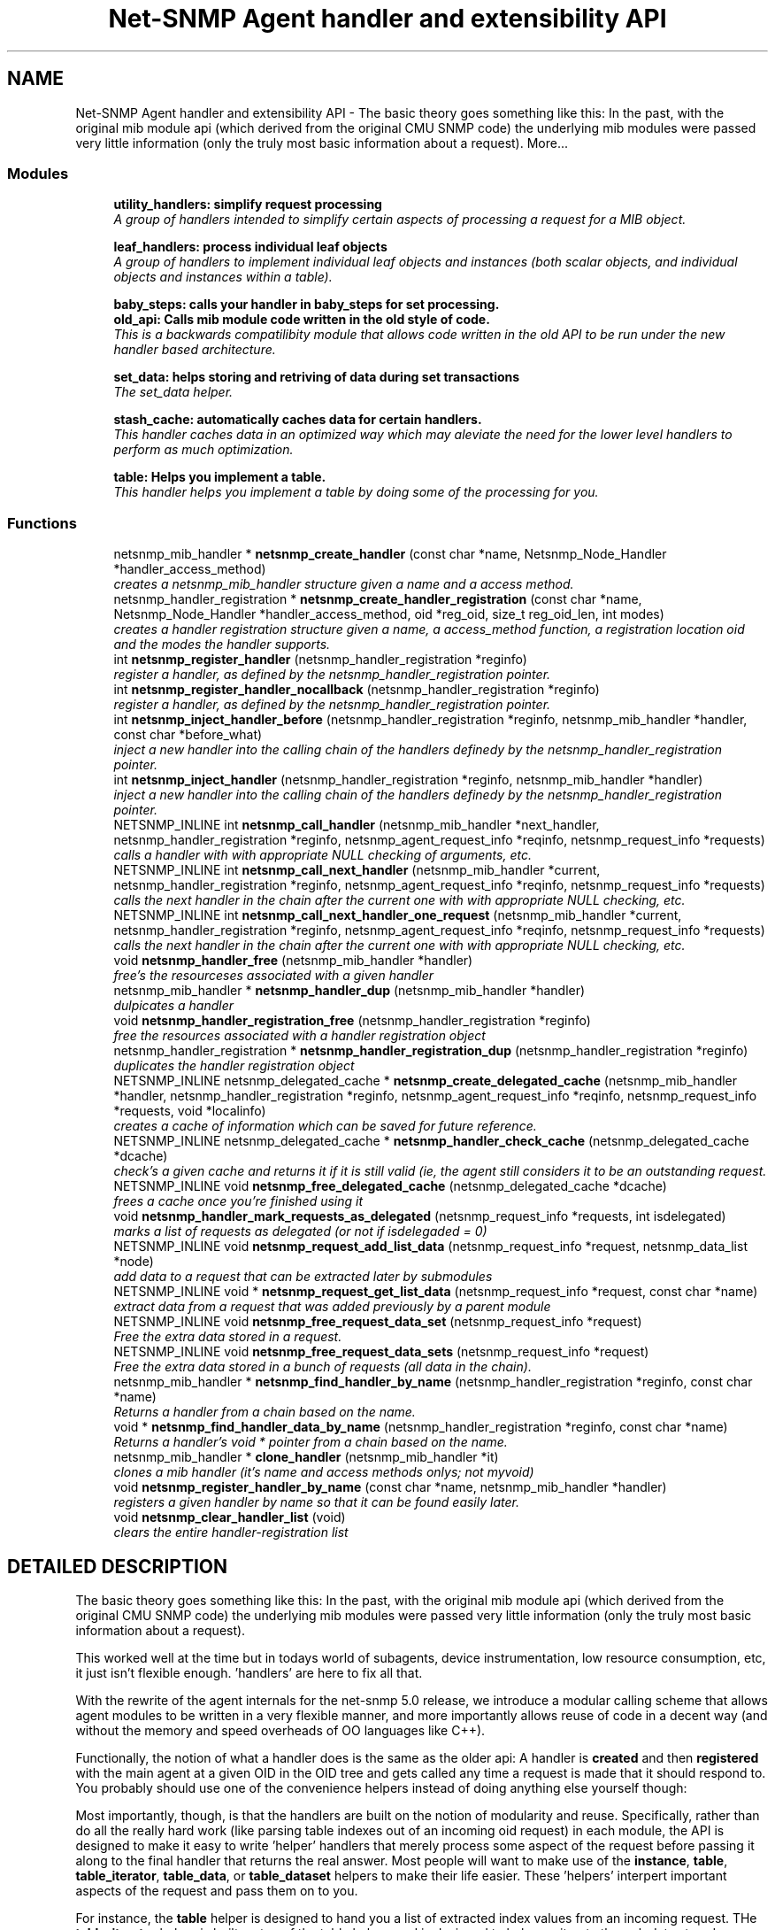.TH "Net-SNMP Agent handler and extensibility API" 3 "17 Oct 2003" "net-snmp" \" -*- nroff -*-
.ad l
.nh
.SH NAME
Net-SNMP Agent handler and extensibility API \- The basic theory goes something like this: In the past, with the original mib module api (which derived from the original CMU SNMP code) the underlying mib modules were passed very little information (only the truly most basic information about a request). 
More...
.SS "Modules"

.in +1c
.ti -1c
.RI "\fButility_handlers: simplify request processing\fP"
.br
.RI "\fIA group of handlers intended to simplify certain aspects of processing a request for a MIB object.\fP"
.PP
.in +1c

.ti -1c
.RI "\fBleaf_handlers: process individual leaf objects\fP"
.br
.RI "\fIA group of handlers to implement individual leaf objects and instances (both scalar objects, and individual objects and instances within a table).\fP"
.PP
.in +1c

.ti -1c
.RI "\fBbaby_steps: calls your handler in baby_steps for set processing.\fP"
.br
.ti -1c
.RI "\fBold_api: Calls mib module code written in the old style of code.\fP"
.br
.RI "\fIThis is a backwards compatilibity module that allows code written in the old API to be run under the new handler based architecture.\fP"
.PP
.in +1c

.ti -1c
.RI "\fBset_data: helps storing and retriving of data during set transactions\fP"
.br
.RI "\fIThe set_data helper.\fP"
.PP
.in +1c

.ti -1c
.RI "\fBstash_cache: automatically caches data for certain handlers.\fP"
.br
.RI "\fIThis handler caches data in an optimized way which may aleviate the need for the lower level handlers to perform as much optimization.\fP"
.PP
.in +1c

.ti -1c
.RI "\fBtable: Helps you implement a table.\fP"
.br
.RI "\fIThis handler helps you implement a table by doing some of the processing for you.\fP"
.PP

.in -1c
.SS "Functions"

.in +1c
.ti -1c
.RI "netsnmp_mib_handler * \fBnetsnmp_create_handler\fP (const char *name, Netsnmp_Node_Handler *handler_access_method)"
.br
.RI "\fIcreates a netsnmp_mib_handler structure given a name and a access method.\fP"
.ti -1c
.RI "netsnmp_handler_registration * \fBnetsnmp_create_handler_registration\fP (const char *name, Netsnmp_Node_Handler *handler_access_method, oid *reg_oid, size_t reg_oid_len, int modes)"
.br
.RI "\fIcreates a handler registration structure given a name, a access_method function, a registration location oid and the modes the handler supports.\fP"
.ti -1c
.RI "int \fBnetsnmp_register_handler\fP (netsnmp_handler_registration *reginfo)"
.br
.RI "\fIregister a handler, as defined by the netsnmp_handler_registration pointer.\fP"
.ti -1c
.RI "int \fBnetsnmp_register_handler_nocallback\fP (netsnmp_handler_registration *reginfo)"
.br
.RI "\fIregister a handler, as defined by the netsnmp_handler_registration pointer.\fP"
.ti -1c
.RI "int \fBnetsnmp_inject_handler_before\fP (netsnmp_handler_registration *reginfo, netsnmp_mib_handler *handler, const char *before_what)"
.br
.RI "\fIinject a new handler into the calling chain of the handlers definedy by the netsnmp_handler_registration pointer.\fP"
.ti -1c
.RI "int \fBnetsnmp_inject_handler\fP (netsnmp_handler_registration *reginfo, netsnmp_mib_handler *handler)"
.br
.RI "\fIinject a new handler into the calling chain of the handlers definedy by the netsnmp_handler_registration pointer.\fP"
.ti -1c
.RI "NETSNMP_INLINE int \fBnetsnmp_call_handler\fP (netsnmp_mib_handler *next_handler, netsnmp_handler_registration *reginfo, netsnmp_agent_request_info *reqinfo, netsnmp_request_info *requests)"
.br
.RI "\fIcalls a handler with with appropriate NULL checking of arguments, etc.\fP"
.ti -1c
.RI "NETSNMP_INLINE int \fBnetsnmp_call_next_handler\fP (netsnmp_mib_handler *current, netsnmp_handler_registration *reginfo, netsnmp_agent_request_info *reqinfo, netsnmp_request_info *requests)"
.br
.RI "\fIcalls the next handler in the chain after the current one with with appropriate NULL checking, etc.\fP"
.ti -1c
.RI "NETSNMP_INLINE int \fBnetsnmp_call_next_handler_one_request\fP (netsnmp_mib_handler *current, netsnmp_handler_registration *reginfo, netsnmp_agent_request_info *reqinfo, netsnmp_request_info *requests)"
.br
.RI "\fIcalls the next handler in the chain after the current one with with appropriate NULL checking, etc.\fP"
.ti -1c
.RI "void \fBnetsnmp_handler_free\fP (netsnmp_mib_handler *handler)"
.br
.RI "\fIfree's the resourceses associated with a given handler\fP"
.ti -1c
.RI "netsnmp_mib_handler * \fBnetsnmp_handler_dup\fP (netsnmp_mib_handler *handler)"
.br
.RI "\fIdulpicates a handler\fP"
.ti -1c
.RI "void \fBnetsnmp_handler_registration_free\fP (netsnmp_handler_registration *reginfo)"
.br
.RI "\fIfree the resources associated with a handler registration object\fP"
.ti -1c
.RI "netsnmp_handler_registration * \fBnetsnmp_handler_registration_dup\fP (netsnmp_handler_registration *reginfo)"
.br
.RI "\fIduplicates the handler registration object\fP"
.ti -1c
.RI "NETSNMP_INLINE netsnmp_delegated_cache * \fBnetsnmp_create_delegated_cache\fP (netsnmp_mib_handler *handler, netsnmp_handler_registration *reginfo, netsnmp_agent_request_info *reqinfo, netsnmp_request_info *requests, void *localinfo)"
.br
.RI "\fIcreates a cache of information which can be saved for future reference.\fP"
.ti -1c
.RI "NETSNMP_INLINE netsnmp_delegated_cache * \fBnetsnmp_handler_check_cache\fP (netsnmp_delegated_cache *dcache)"
.br
.RI "\fIcheck's a given cache and returns it if it is still valid (ie, the agent still considers it to be an outstanding request.\fP"
.ti -1c
.RI "NETSNMP_INLINE void \fBnetsnmp_free_delegated_cache\fP (netsnmp_delegated_cache *dcache)"
.br
.RI "\fIfrees a cache once you're finished using it\fP"
.ti -1c
.RI "void \fBnetsnmp_handler_mark_requests_as_delegated\fP (netsnmp_request_info *requests, int isdelegated)"
.br
.RI "\fImarks a list of requests as delegated (or not if isdelegaded = 0)\fP"
.ti -1c
.RI "NETSNMP_INLINE void \fBnetsnmp_request_add_list_data\fP (netsnmp_request_info *request, netsnmp_data_list *node)"
.br
.RI "\fIadd data to a request that can be extracted later by submodules\fP"
.ti -1c
.RI "NETSNMP_INLINE void * \fBnetsnmp_request_get_list_data\fP (netsnmp_request_info *request, const char *name)"
.br
.RI "\fIextract data from a request that was added previously by a parent module\fP"
.ti -1c
.RI "NETSNMP_INLINE void \fBnetsnmp_free_request_data_set\fP (netsnmp_request_info *request)"
.br
.RI "\fIFree the extra data stored in a request.\fP"
.ti -1c
.RI "NETSNMP_INLINE void \fBnetsnmp_free_request_data_sets\fP (netsnmp_request_info *request)"
.br
.RI "\fIFree the extra data stored in a bunch of requests (all data in the chain).\fP"
.ti -1c
.RI "netsnmp_mib_handler * \fBnetsnmp_find_handler_by_name\fP (netsnmp_handler_registration *reginfo, const char *name)"
.br
.RI "\fIReturns a handler from a chain based on the name.\fP"
.ti -1c
.RI "void * \fBnetsnmp_find_handler_data_by_name\fP (netsnmp_handler_registration *reginfo, const char *name)"
.br
.RI "\fIReturns a handler's void * pointer from a chain based on the name.\fP"
.ti -1c
.RI "netsnmp_mib_handler * \fBclone_handler\fP (netsnmp_mib_handler *it)"
.br
.RI "\fIclones a mib handler (it's name and access methods onlys; not myvoid)\fP"
.ti -1c
.RI "void \fBnetsnmp_register_handler_by_name\fP (const char *name, netsnmp_mib_handler *handler)"
.br
.RI "\fIregisters a given handler by name so that it can be found easily later.\fP"
.ti -1c
.RI "void \fBnetsnmp_clear_handler_list\fP (void)"
.br
.RI "\fIclears the entire handler-registration list\fP"
.in -1c
.SH "DETAILED DESCRIPTION"
.PP 
The basic theory goes something like this: In the past, with the original mib module api (which derived from the original CMU SNMP code) the underlying mib modules were passed very little information (only the truly most basic information about a request).
.PP
This worked well at the time but in todays world of subagents, device instrumentation, low resource consumption, etc, it just isn't flexible enough. 'handlers' are here to fix all that.
.PP
With the rewrite of the agent internals for the net-snmp 5.0 release, we introduce a modular calling scheme that allows agent modules to be written in a very flexible manner, and more importantly allows reuse of code in a decent way (and without the memory and speed overheads of OO languages like C++).
.PP
Functionally, the notion of what a handler does is the same as the older api: A handler is \fBcreated\fP and then \fBregistered\fP with the main agent at a given OID in the OID tree and gets called any time a request is made that it should respond to. You probably should use one of the convenience helpers instead of doing anything else yourself though:
.PP
Most importantly, though, is that the handlers are built on the notion of modularity and reuse. Specifically, rather than do all the really hard work (like parsing table indexes out of an incoming oid request) in each module, the API is designed to make it easy to write 'helper' handlers that merely process some aspect of the request before passing it along to the final handler that returns the real answer. Most people will want to make use of the \fBinstance\fP, \fBtable\fP, \fBtable_iterator\fP, \fBtable_data\fP, or \fBtable_dataset\fP helpers to make their life easier. These 'helpers' interpert important aspects of the request and pass them on to you.
.PP
For instance, the \fBtable\fP helper is designed to hand you a list of extracted index values from an incoming request. THe \fBtable_iterator\fP helper is built on top of the table helper, and is designed to help you iterate through data stored elsewhere (like in a kernel) that is not in OID lexographical order (ie, don't write your own index/oid sorting routine, use this helper instead). The beauty of the 
.SH "FUNCTION DOCUMENTATION"
.PP 
.SS "netsnmp_mib_handler* clone_handler (netsnmp_mib_handler * it)"
.PP
clones a mib handler (it's name and access methods onlys; not myvoid)
.PP
Definition at line 692 of file agent_handler.c.
.PP
References netsnmp_create_handler().
.SS "NETSNMP_INLINE int netsnmp_call_handler (netsnmp_mib_handler * next_handler, netsnmp_handler_registration * reginfo, netsnmp_agent_request_info * reqinfo, netsnmp_request_info * requests)"
.PP
calls a handler with with appropriate NULL checking of arguments, etc.
.PP
Definition at line 286 of file agent_handler.c.
.PP
Referenced by netsnmp_call_next_handler(), netsnmp_call_next_handler_one_request(), and netsnmp_multiplexer_helper_handler().
.SS "NETSNMP_INLINE int netsnmp_call_next_handler (netsnmp_mib_handler * current, netsnmp_handler_registration * reginfo, netsnmp_agent_request_info * reqinfo, netsnmp_request_info * requests)"
.PP
calls the next handler in the chain after the current one with with appropriate NULL checking, etc.
.PP
Definition at line 385 of file agent_handler.c.
.PP
References netsnmp_call_handler().
.PP
Referenced by netsnmp_cache_helper_handler(), netsnmp_row_merge_helper_handler(), netsnmp_serialize_helper_handler(), netsnmp_stash_cache_update(), netsnmp_table_data_helper_handler(), netsnmp_table_data_set_helper_handler(), netsnmp_table_iterator_helper_handler(), and table_helper_handler().
.SS "NETSNMP_INLINE int netsnmp_call_next_handler_one_request (netsnmp_mib_handler * current, netsnmp_handler_registration * reginfo, netsnmp_agent_request_info * reqinfo, netsnmp_request_info * requests)"
.PP
calls the next handler in the chain after the current one with with appropriate NULL checking, etc.
.PP
Definition at line 403 of file agent_handler.c.
.PP
References netsnmp_call_handler().
.SS "void netsnmp_clear_handler_list (void)"
.PP
clears the entire handler-registration list
.PP
Definition at line 720 of file agent_handler.c.
.PP
References netsnmp_free_all_list_data().
.SS "NETSNMP_INLINE netsnmp_delegated_cache* netsnmp_create_delegated_cache (netsnmp_mib_handler * handler, netsnmp_handler_registration * reginfo, netsnmp_agent_request_info * reqinfo, netsnmp_request_info * requests, void * localinfo)"
.PP
creates a cache of information which can be saved for future reference.
.PP
Use \fBnetsnmp_handler_check_cache()\fP later to make sure it's still valid before referencing it in the future. 
.PP
\fBExamples: \fP
.in +1c
\fBdelayed_instance.c\fP.
.PP
Definition at line 559 of file agent_handler.c.
.PP
References SNMP_MALLOC_TYPEDEF.
.SS "netsnmp_mib_handler* netsnmp_create_handler (const char * name, Netsnmp_Node_Handler * handler_access_method)"
.PP
creates a netsnmp_mib_handler structure given a name and a access method.
.PP
The returned handler should then be \fBregistered.\fP 
.PP
\fBSee also: \fP
.in +1c
\fBnetsnmp_create_handler_registration()\fP , \fBnetsnmp_register_handler()\fP 
.PP
Definition at line 80 of file agent_handler.c.
.PP
References SNMP_MALLOC_TYPEDEF.
.PP
Referenced by clone_handler(), get_old_api_handler(), netsnmp_create_handler_registration(), netsnmp_get_baby_steps_handler(), netsnmp_get_bulk_to_next_handler(), netsnmp_get_cache_handler(), netsnmp_get_debug_handler(), netsnmp_get_mode_end_call_handler(), netsnmp_get_multiplexer_handler(), netsnmp_get_read_only_handler(), netsnmp_get_row_merge_handler(), netsnmp_get_serialize_handler(), netsnmp_get_stash_cache_handler(), netsnmp_get_table_data_handler(), netsnmp_get_table_data_set_handler(), netsnmp_get_table_handler(), and netsnmp_get_table_iterator_handler().
.SS "netsnmp_handler_registration* netsnmp_create_handler_registration (const char * name, Netsnmp_Node_Handler * handler_access_method, oid * reg_oid, size_t reg_oid_len, int modes)"
.PP
creates a handler registration structure given a name, a access_method function, a registration location oid and the modes the handler supports.
.PP
If modes == 0, then modes will automatically be set to the default value of only HANDLER_CAN_DEFAULT, which is by default read-only GET and GETNEXT requests. 
.PP
\fBNote: \fP
.in +1c
This ends up calling netsnmp_create_handler(name, handler_access_method) 
.PP
\fBSee also: \fP
.in +1c
\fBnetsnmp_create_handler()\fP , \fBnetsnmp_register_handler()\fP 
.PP
\fBExamples: \fP
.in +1c
\fBdelayed_instance.c\fP.
.PP
Definition at line 101 of file agent_handler.c.
.PP
References memdup(), netsnmp_create_handler(), and SNMP_MALLOC_TYPEDEF.
.SS "netsnmp_mib_handler* netsnmp_find_handler_by_name (netsnmp_handler_registration * reginfo, const char * name)"
.PP
Returns a handler from a chain based on the name.
.PP
Definition at line 663 of file agent_handler.c.
.PP
Referenced by netsnmp_find_handler_data_by_name().
.SS "void* netsnmp_find_handler_data_by_name (netsnmp_handler_registration * reginfo, const char * name)"
.PP
Returns a handler's void * pointer from a chain based on the name.
.PP
This probably shouldn't be used by the general public as the void * data may change as a handler evolves. Handlers should really advertise some function for you to use instead. 
.PP
Definition at line 680 of file agent_handler.c.
.PP
References netsnmp_find_handler_by_name().
.PP
Referenced by netsnmp_find_table_registration_info().
.SS "NETSNMP_INLINE void netsnmp_free_delegated_cache (netsnmp_delegated_cache * dcache)"
.PP
frees a cache once you're finished using it
.PP
\fBExamples: \fP
.in +1c
\fBdelayed_instance.c\fP.
.PP
Definition at line 597 of file agent_handler.c.
.PP
References SNMP_FREE.
.SS "NETSNMP_INLINE void netsnmp_free_request_data_set (netsnmp_request_info * request)"
.PP
Free the extra data stored in a request.
.PP
Definition at line 645 of file agent_handler.c.
.PP
References netsnmp_free_list_data().
.SS "NETSNMP_INLINE void netsnmp_free_request_data_sets (netsnmp_request_info * request)"
.PP
Free the extra data stored in a bunch of requests (all data in the chain).
.PP
Definition at line 653 of file agent_handler.c.
.PP
References netsnmp_free_all_list_data().
.PP
Referenced by netsnmp_table_iterator_helper_handler().
.SS "NETSNMP_INLINE netsnmp_delegated_cache* netsnmp_handler_check_cache (netsnmp_delegated_cache * dcache)"
.PP
check's a given cache and returns it if it is still valid (ie, the agent still considers it to be an outstanding request.
.PP
Returns NULL if it's no longer valid. 
.PP
\fBExamples: \fP
.in +1c
\fBdelayed_instance.c\fP.
.PP
Definition at line 583 of file agent_handler.c.
.SS "netsnmp_mib_handler* netsnmp_handler_dup (netsnmp_mib_handler * handler)"
.PP
dulpicates a handler
.PP
Definition at line 443 of file agent_handler.c.
.PP
References SNMP_FREE.
.PP
Referenced by netsnmp_handler_registration_dup().
.SS "void netsnmp_handler_free (netsnmp_mib_handler * handler)"
.PP
free's the resourceses associated with a given handler
.PP
Definition at line 425 of file agent_handler.c.
.PP
References SNMP_FREE.
.PP
Referenced by netsnmp_handler_registration_free().
.SS "void netsnmp_handler_mark_requests_as_delegated (netsnmp_request_info * requests, int isdelegated)"
.PP
marks a list of requests as delegated (or not if isdelegaded = 0)
.PP
Definition at line 611 of file agent_handler.c.
.SS "netsnmp_handler_registration* netsnmp_handler_registration_dup (netsnmp_handler_registration * reginfo)"
.PP
duplicates the handler registration object
.PP
Definition at line 497 of file agent_handler.c.
.PP
References memdup(), netsnmp_handler_dup(), and netsnmp_handler_registration_free().
.SS "void netsnmp_handler_registration_free (netsnmp_handler_registration * reginfo)"
.PP
free the resources associated with a handler registration object
.PP
Definition at line 484 of file agent_handler.c.
.PP
References netsnmp_handler_free(), and SNMP_FREE.
.PP
Referenced by netsnmp_handler_registration_dup(), netsnmp_register_mib_table_row(), and netsnmp_register_old_api().
.SS "int netsnmp_inject_handler (netsnmp_handler_registration * reginfo, netsnmp_mib_handler * handler)"
.PP
inject a new handler into the calling chain of the handlers definedy by the netsnmp_handler_registration pointer.
.PP
The new handler is injected at the top of the list and hence will be the new handler to be called first. 
.PP
Definition at line 278 of file agent_handler.c.
.PP
References netsnmp_inject_handler_before().
.PP
Referenced by netsnmp_register_cache_handler(), netsnmp_register_handler(), netsnmp_register_read_only_table_data(), netsnmp_register_row_merge(), netsnmp_register_serialize(), netsnmp_register_table(), netsnmp_register_table_data(), netsnmp_register_table_data_set(), and netsnmp_register_table_iterator().
.SS "int netsnmp_inject_handler_before (netsnmp_handler_registration * reginfo, netsnmp_mib_handler * handler, const char * before_what)"
.PP
inject a new handler into the calling chain of the handlers definedy by the netsnmp_handler_registration pointer.
.PP
The new handler is injected after the before_what handler, or if NULL at the top of the list and hence will be the new handler to be called first. 
.PP
Definition at line 233 of file agent_handler.c.
.PP
Referenced by netsnmp_inject_handler().
.SS "int netsnmp_register_handler (netsnmp_handler_registration * reginfo)"
.PP
register a handler, as defined by the netsnmp_handler_registration pointer.
.PP
Definition at line 127 of file agent_handler.c.
.PP
References netsnmp_get_bulk_to_next_handler(), and netsnmp_inject_handler().
.PP
Referenced by netsnmp_register_cache_handler(), netsnmp_register_old_api(), netsnmp_register_row_merge(), netsnmp_register_serialize(), and netsnmp_register_table().
.SS "void netsnmp_register_handler_by_name (const char * name, netsnmp_mib_handler * handler)"
.PP
registers a given handler by name so that it can be found easily later.
.PP
Definition at line 708 of file agent_handler.c.
.PP
References netsnmp_add_list_data(), and netsnmp_create_data_list().
.PP
Referenced by netsnmp_init_baby_steps_helper(), netsnmp_init_bulk_to_next_helper(), netsnmp_init_debug_helper(), netsnmp_init_read_only_helper(), netsnmp_init_row_merge(), netsnmp_init_serialize(), and netsnmp_init_stash_cache_helper().
.SS "int netsnmp_register_handler_nocallback (netsnmp_handler_registration * reginfo)"
.PP
register a handler, as defined by the netsnmp_handler_registration pointer.
.PP
Definition at line 182 of file agent_handler.c.
.PP
Referenced by netsnmp_register_mib_table_row().
.SS "NETSNMP_INLINE void netsnmp_request_add_list_data (netsnmp_request_info * request, netsnmp_data_list * node)"
.PP
add data to a request that can be extracted later by submodules
.PP
\fBExamples: \fP
.in +1c
\fBdelayed_instance.c\fP.
.PP
Definition at line 622 of file agent_handler.c.
.PP
References netsnmp_add_list_data().
.PP
Referenced by netsnmp_old_api_helper(), netsnmp_set_data_cache(), netsnmp_table_data_helper_handler(), netsnmp_table_data_set_helper_handler(), netsnmp_table_iterator_helper_handler(), and table_helper_handler().
.SS "NETSNMP_INLINE void* netsnmp_request_get_list_data (netsnmp_request_info * request, const char * name)"
.PP
extract data from a request that was added previously by a parent module
.PP
\fBExamples: \fP
.in +1c
\fBdelayed_instance.c\fP.
.PP
Definition at line 635 of file agent_handler.c.
.PP
References netsnmp_get_list_data().
.PP
Referenced by netsnmp_extract_array_context(), netsnmp_extract_iterator_context(), netsnmp_extract_table_data_set(), netsnmp_extract_table_info(), netsnmp_extract_table_row(), netsnmp_old_api_helper(), and netsnmp_table_iterator_helper_handler().
